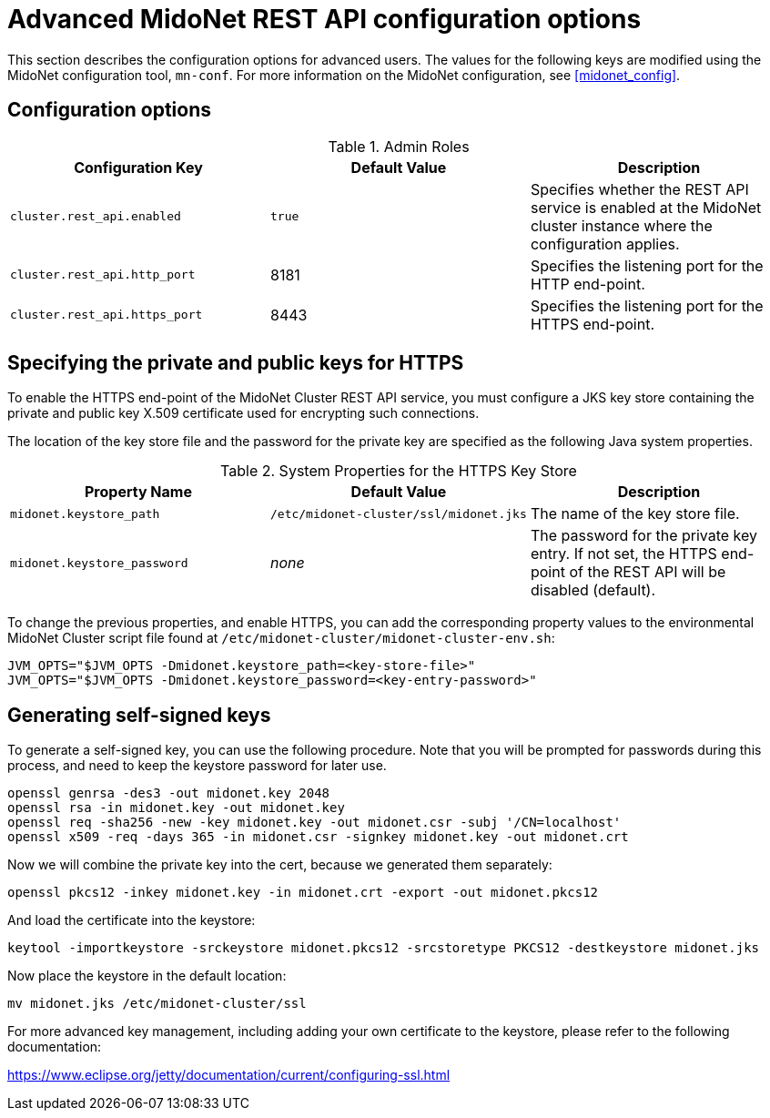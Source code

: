[[api_configuration_options]]
= Advanced MidoNet REST API configuration options

This section describes the configuration options for advanced users. The
values for the following keys are modified using the MidoNet configuration
tool, `mn-conf`. For more information on the MidoNet configuration, see
xref:midonet_config[].

++++
<?dbhtml stop-chunking?>
++++

== Configuration options

.Admin Roles
[options="header"]
|===============
|Configuration Key|Default Value|Description
|`cluster.rest_api.enabled`|`true`|
    Specifies whether the REST API service is enabled at the MidoNet cluster
    instance where the configuration applies.
|`cluster.rest_api.http_port`|8181|
    Specifies the listening port for the HTTP end-point.
|`cluster.rest_api.https_port`|8443|
    Specifies the listening port for the HTTPS end-point.
|===============

== Specifying the private and public keys for HTTPS

To enable the HTTPS end-point of the MidoNet Cluster REST API service, you must
configure a JKS key store containing the private and public key X.509
certificate used for encrypting such connections.

The location of the key store file and the password for the private key are
specified as the following Java system properties.

.System Properties for the HTTPS Key Store
[options="header"]
|===============
|Property Name|Default Value|Description
|`midonet.keystore_path`|`/etc/midonet-cluster/ssl/midonet.jks`|
    The name of the key store file.
|`midonet.keystore_password`|_none_|
    The password for the private key entry. If not set, the HTTPS end-point of
    the REST API will be disabled (default).
|===============

To change the previous properties, and enable HTTPS, you can add the
corresponding property values to the environmental MidoNet Cluster
script file found at `/etc/midonet-cluster/midonet-cluster-env.sh`:

[source]
JVM_OPTS="$JVM_OPTS -Dmidonet.keystore_path=<key-store-file>"
JVM_OPTS="$JVM_OPTS -Dmidonet.keystore_password=<key-entry-password>"

== Generating self-signed keys

To generate a self-signed key, you can use the following procedure. Note that
you will be prompted for passwords during this process, and need to keep the
keystore password for later use.

[source]
openssl genrsa -des3 -out midonet.key 2048
openssl rsa -in midonet.key -out midonet.key
openssl req -sha256 -new -key midonet.key -out midonet.csr -subj '/CN=localhost'
openssl x509 -req -days 365 -in midonet.csr -signkey midonet.key -out midonet.crt

Now we will combine the private key into the cert, because we generated them
separately:

[source]
openssl pkcs12 -inkey midonet.key -in midonet.crt -export -out midonet.pkcs12

And load the certificate into the keystore:

[source]
keytool -importkeystore -srckeystore midonet.pkcs12 -srcstoretype PKCS12 -destkeystore midonet.jks

Now place the keystore in the default location:

[source]
mv midonet.jks /etc/midonet-cluster/ssl

For more advanced key management, including adding your own certificate
to the keystore, please refer to the following documentation:

https://www.eclipse.org/jetty/documentation/current/configuring-ssl.html
